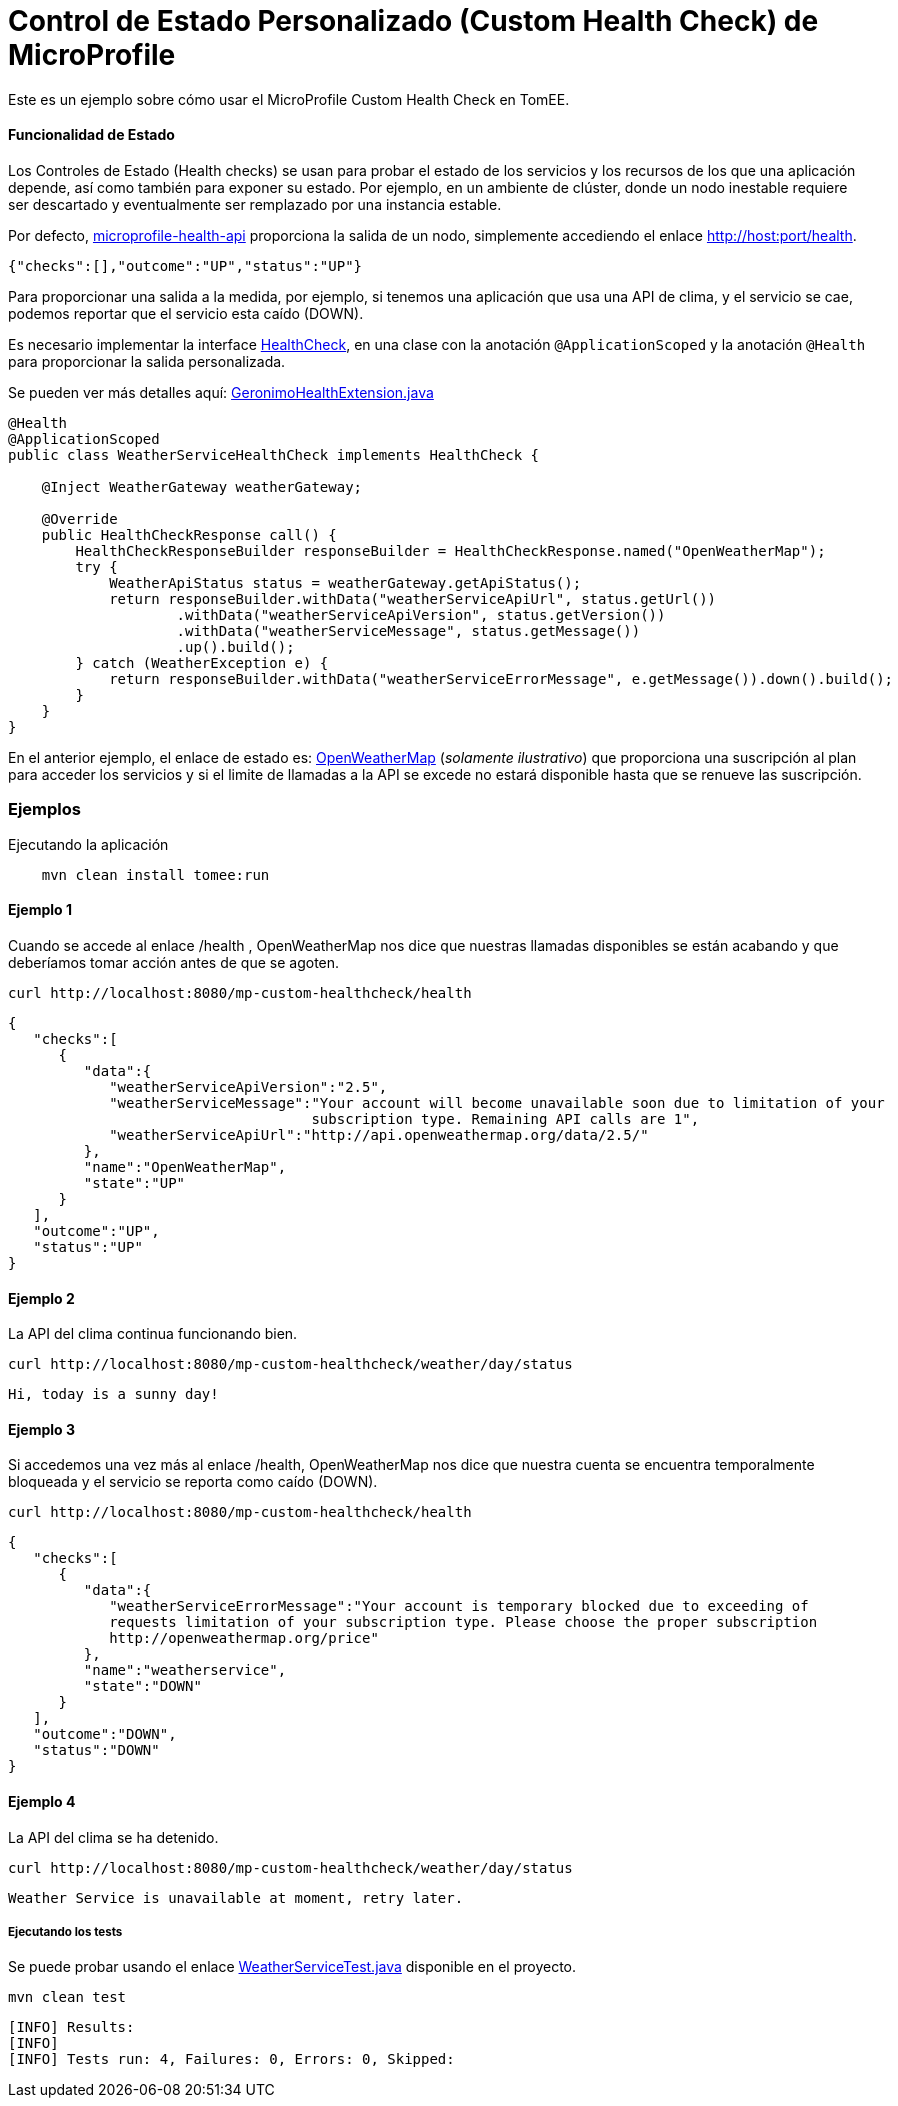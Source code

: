 = Control de Estado Personalizado (Custom Health Check) de MicroProfile 
:index-group: MicroProfile
:jbake-type: page
:jbake-status: published

Este es un ejemplo sobre cómo usar el MicroProfile Custom Health Check en TomEE.

[discrete]
==== Funcionalidad de Estado

Los Controles de Estado (Health checks) se usan para probar el estado de los servicios y los recursos de los que una aplicación depende, así como también para exponer su estado. Por ejemplo, en un ambiente de clúster, donde un nodo inestable requiere ser descartado y eventualmente ser remplazado por una instancia estable.

Por defecto, https://github.com/eclipse/microprofile-health[microprofile-health-api] proporciona la salida de un nodo, simplemente accediendo el enlace http://host:port/health.


[source,json]
----
{"checks":[],"outcome":"UP","status":"UP"}
----

Para proporcionar una salida a la medida, por ejemplo, si tenemos una aplicación que usa una API de clima, y el servicio se cae, podemos reportar que el servicio esta caído (DOWN).

Es necesario implementar la interface  https://github.com/eclipse/microprofile-health/blob/master/api/src/main/java/org/eclipse/microprofile/health/HealthCheck.java[HealthCheck], en una clase con la anotación `@ApplicationScoped` y la anotación `@Health` para proporcionar la salida personalizada.

Se pueden ver más detalles aquí: https://github.com/apache/geronimo-health/blob/master/geronimo-health/src/main/java/org/apache/geronimo/microprofile/impl/health/cdi/GeronimoHealthExtension.java[GeronimoHealthExtension.java]


[source,java]
----
@Health
@ApplicationScoped
public class WeatherServiceHealthCheck implements HealthCheck {

    @Inject WeatherGateway weatherGateway;

    @Override
    public HealthCheckResponse call() {
        HealthCheckResponseBuilder responseBuilder = HealthCheckResponse.named("OpenWeatherMap");
        try {
            WeatherApiStatus status = weatherGateway.getApiStatus();
            return responseBuilder.withData("weatherServiceApiUrl", status.getUrl())
                    .withData("weatherServiceApiVersion", status.getVersion())
                    .withData("weatherServiceMessage", status.getMessage())
                    .up().build();
        } catch (WeatherException e) {
            return responseBuilder.withData("weatherServiceErrorMessage", e.getMessage()).down().build();
        }
    }
}
----

En el anterior ejemplo, el enlace de estado es: https://openweathermap.org/appid[OpenWeatherMap] (_solamente ilustrativo_) que proporciona una suscripción al plan para acceder los servicios y si el limite de llamadas a la API se excede no estará disponible hasta que se renueve las suscripción.

[discrete]
=== Ejemplos

.Ejecutando la aplicación
----
    mvn clean install tomee:run
----

[discrete]
==== Ejemplo 1

Cuando se accede al enlace /health , OpenWeatherMap nos dice que nuestras llamadas disponibles se están acabando y que deberíamos tomar acción antes de que se agoten.

----
curl http://localhost:8080/mp-custom-healthcheck/health
----

[source,json]
----
{
   "checks":[
      {
         "data":{
            "weatherServiceApiVersion":"2.5",
            "weatherServiceMessage":"Your account will become unavailable soon due to limitation of your
                                    subscription type. Remaining API calls are 1",
            "weatherServiceApiUrl":"http://api.openweathermap.org/data/2.5/"
         },
         "name":"OpenWeatherMap",
         "state":"UP"
      }
   ],
   "outcome":"UP",
   "status":"UP"
}
----

[discrete]
==== Ejemplo 2

La API del clima continua funcionando bien.

----
curl http://localhost:8080/mp-custom-healthcheck/weather/day/status
----

[source,text]
----
Hi, today is a sunny day!
----

[discrete]
==== Ejemplo 3

Si accedemos una vez más al enlace /health, OpenWeatherMap nos dice que nuestra cuenta se encuentra temporalmente  bloqueada y el servicio se reporta como caído (DOWN).

----
curl http://localhost:8080/mp-custom-healthcheck/health
----

[source,json]
----
{
   "checks":[
      {
         "data":{
            "weatherServiceErrorMessage":"Your account is temporary blocked due to exceeding of
            requests limitation of your subscription type. Please choose the proper subscription
            http://openweathermap.org/price"
         },
         "name":"weatherservice",
         "state":"DOWN"
      }
   ],
   "outcome":"DOWN",
   "status":"DOWN"
}
----

[discrete]
==== Ejemplo 4

La API del clima se ha detenido.

----
curl http://localhost:8080/mp-custom-healthcheck/weather/day/status
----

[source,text]
----
Weather Service is unavailable at moment, retry later.
----

[discrete]
===== Ejecutando los tests

Se puede probar usando el enlace link:src/test/java/org/superbiz/rest/WeatherServiceTest.java[WeatherServiceTest.java] disponible en el proyecto.

----
mvn clean test
----

----
[INFO] Results:
[INFO]
[INFO] Tests run: 4, Failures: 0, Errors: 0, Skipped:
----
